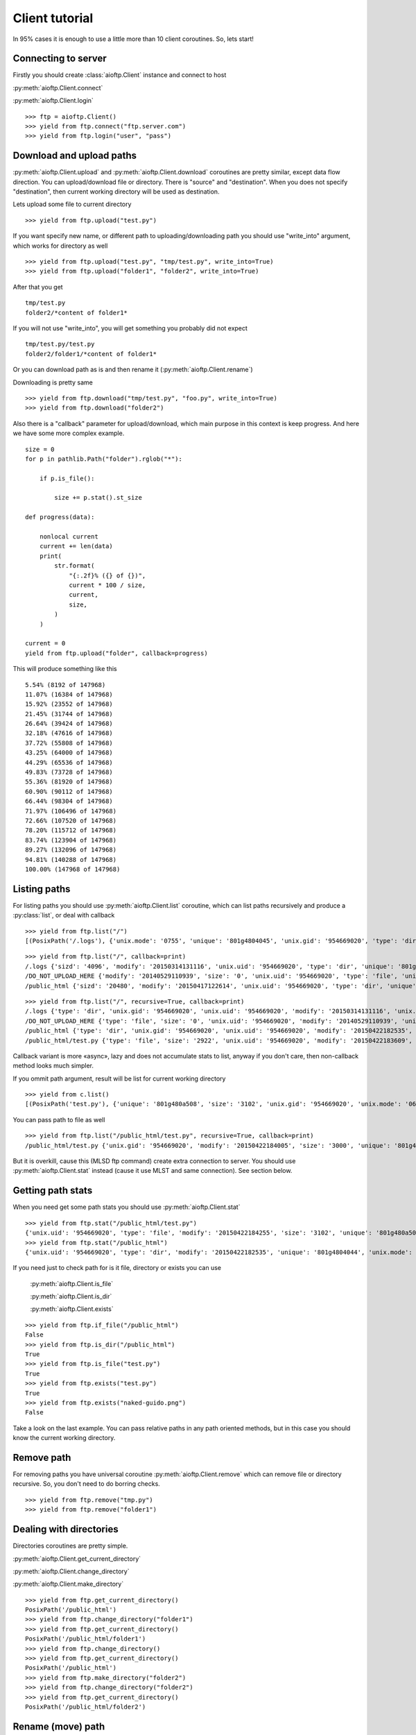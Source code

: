 .. client_tutorial:

Client tutorial
===============

In 95% cases it is enough to use a little more than 10 client coroutines. So,
lets start!

Connecting to server
--------------------

Firstly you should create :class:`aioftp.Client` instance and connect to host

:py:meth:`aioftp.Client.connect`

:py:meth:`aioftp.Client.login`

::

    >>> ftp = aioftp.Client()
    >>> yield from ftp.connect("ftp.server.com")
    >>> yield from ftp.login("user", "pass")

Download and upload paths
-------------------------

:py:meth:`aioftp.Client.upload` and :py:meth:`aioftp.Client.download`
coroutines are pretty similar, except data flow direction. You can
upload/download file or directory. There is "source" and "destination". When
you does not specify "destination", then current working directory will be
used as destination.

Lets upload some file to current directory
::

    >>> yield from ftp.upload("test.py")

If you want specify new name, or different path to uploading/downloading path
you should use "write_into" argument, which works for directory as well
::

    >>> yield from ftp.upload("test.py", "tmp/test.py", write_into=True)
    >>> yield from ftp.upload("folder1", "folder2", write_into=True)

After that you get
::

    tmp/test.py
    folder2/*content of folder1*

If you will not use "write_into", you will get something you probably did not
expect
::

    tmp/test.py/test.py
    folder2/folder1/*content of folder1*

Or you can download path as is and then rename it
(:py:meth:`aioftp.Client.rename`)

Downloading is pretty same
::

    >>> yield from ftp.download("tmp/test.py", "foo.py", write_into=True)
    >>> yield from ftp.download("folder2")

Also there is a "callback" parameter for upload/download, which main purpose in
this context is keep progress. And here we have some more complex example.
::

    size = 0
    for p in pathlib.Path("folder").rglob("*"):

        if p.is_file():

            size += p.stat().st_size

    def progress(data):

        nonlocal current
        current += len(data)
        print(
            str.format(
                "{:.2f}% ({} of {})",
                current * 100 / size,
                current,
                size,
            )
        )

    current = 0
    yield from ftp.upload("folder", callback=progress)

This will produce something like this
::

    5.54% (8192 of 147968)
    11.07% (16384 of 147968)
    15.92% (23552 of 147968)
    21.45% (31744 of 147968)
    26.64% (39424 of 147968)
    32.18% (47616 of 147968)
    37.72% (55808 of 147968)
    43.25% (64000 of 147968)
    44.29% (65536 of 147968)
    49.83% (73728 of 147968)
    55.36% (81920 of 147968)
    60.90% (90112 of 147968)
    66.44% (98304 of 147968)
    71.97% (106496 of 147968)
    72.66% (107520 of 147968)
    78.20% (115712 of 147968)
    83.74% (123904 of 147968)
    89.27% (132096 of 147968)
    94.81% (140288 of 147968)
    100.00% (147968 of 147968)

Listing paths
-------------

For listing paths you should use :py:meth:`aioftp.Client.list` coroutine, which
can list paths recursively and produce a :py:class:`list`, or deal with
callback

::

    >>> yield from ftp.list("/")
    [(PosixPath('/.logs'), {'unix.mode': '0755', 'unique': '801g4804045', 'unix.gid': '954669020', 'type': 'dir', 'sizd': '4096', 'unix.uid': '954669020', 'modify': '20150314131116'}), (PosixPath('/DO_NOT_UPLOAD_HERE'), {'unix.mode': '0644', 'unique': '801g4800d43', 'unix.gid': '954669020', 'size': '0', 'type': 'file', 'unix.uid': '954669020', 'modify': '20140529110939'}), (PosixPath('/public_html'), {'unix.mode': '0755', 'unique': '801g4804044', 'unix.gid': '954669020', 'type': 'dir', 'sizd': '20480', 'unix.uid': '954669020', 'modify': '20150417122614'})]

::

    >>> yield from ftp.list("/", callback=print)
    /.logs {'sizd': '4096', 'modify': '20150314131116', 'unix.uid': '954669020', 'type': 'dir', 'unique': '801g4804045', 'unix.mode': '0755', 'unix.gid': '954669020'}
    /DO_NOT_UPLOAD_HERE {'modify': '20140529110939', 'size': '0', 'unix.uid': '954669020', 'type': 'file', 'unique': '801g4800d43', 'unix.mode': '0644', 'unix.gid': '954669020'}
    /public_html {'sizd': '20480', 'modify': '20150417122614', 'unix.uid': '954669020', 'type': 'dir', 'unique': '801g4804044', 'unix.mode': '0755', 'unix.gid': '954669020'}

::

    >>> yield from ftp.list("/", recursive=True, callback=print)
    /.logs {'type': 'dir', 'unix.gid': '954669020', 'unix.uid': '954669020', 'modify': '20150314131116', 'unix.mode': '0755', 'unique': '801g4804045', 'sizd': '4096'}
    /DO_NOT_UPLOAD_HERE {'type': 'file', 'size': '0', 'unix.uid': '954669020', 'modify': '20140529110939', 'unix.mode': '0644', 'unique': '801g4800d43', 'unix.gid': '954669020'}
    /public_html {'type': 'dir', 'unix.gid': '954669020', 'unix.uid': '954669020', 'modify': '20150422182535', 'unix.mode': '0755', 'unique': '801g4804044', 'sizd': '20480'}
    /public_html/test.py {'type': 'file', 'size': '2922', 'unix.uid': '954669020', 'modify': '20150422183609', 'unix.mode': '0644', 'unique': '801g480a508', 'unix.gid': '954669020'}

Callback variant is more «async», lazy and does not accumulate stats to list,
anyway if you don't care, then non-callback method looks much simpler.

If you ommit path argument, result will be list for current working directory

::

    >>> yield from c.list()
    [(PosixPath('test.py'), {'unique': '801g480a508', 'size': '3102', 'unix.gid': '954669020', 'unix.mode': '0644', 'unix.uid': '954669020', 'type': 'file', 'modify': '20150422184255'})]

You can pass path to file as well

::

    >>> yield from ftp.list("/public_html/test.py", recursive=True, callback=print)
    /public_html/test.py {'unix.gid': '954669020', 'modify': '20150422184005', 'size': '3000', 'unique': '801g480a508', 'type': 'file', 'unix.mode': '0644', 'unix.uid': '954669020'}

But it is overkill, cause this (MLSD ftp command) create extra connection to
server. You should use :py:meth:`aioftp.Client.stat` instead (cause it
use MLST and same connection). See section below.

Getting path stats
------------------

When you need get some path stats you should use :py:meth:`aioftp.Client.stat`

::

    >>> yield from ftp.stat("/public_html/test.py")
    {'unix.uid': '954669020', 'type': 'file', 'modify': '20150422184255', 'size': '3102', 'unique': '801g480a508', 'unix.mode': '0644', 'unix.gid': '954669020'}
    >>> yield from ftp.stat("/public_html")
    {'unix.uid': '954669020', 'type': 'dir', 'modify': '20150422182535', 'unique': '801g4804044', 'unix.mode': '0755', 'unix.gid': '954669020', 'sizd': '20480'}

If you need just to check path for is it file, directory or exists you can use

    :py:meth:`aioftp.Client.is_file`

    :py:meth:`aioftp.Client.is_dir`

    :py:meth:`aioftp.Client.exists`

::

    >>> yield from ftp.if_file("/public_html")
    False
    >>> yield from ftp.is_dir("/public_html")
    True
    >>> yield from ftp.is_file("test.py")
    True
    >>> yield from ftp.exists("test.py")
    True
    >>> yield from ftp.exists("naked-guido.png")
    False

Take a look on the last example. You can pass relative paths in any path
oriented methods, but in this case you should know the current working
directory.

Remove path
-----------

For removing paths you have universal coroutine :py:meth:`aioftp.Client.remove`
which can remove file or directory recursive. So, you don't need to do borring
checks.

::

    >>> yield from ftp.remove("tmp.py")
    >>> yield from ftp.remove("folder1")

Dealing with directories
------------------------

Directories coroutines are pretty simple.

:py:meth:`aioftp.Client.get_current_directory`

:py:meth:`aioftp.Client.change_directory`

:py:meth:`aioftp.Client.make_directory`

::

    >>> yield from ftp.get_current_directory()
    PosixPath('/public_html')
    >>> yield from ftp.change_directory("folder1")
    >>> yield from ftp.get_current_directory()
    PosixPath('/public_html/folder1')
    >>> yield from ftp.change_directory()
    >>> yield from ftp.get_current_directory()
    PosixPath('/public_html')
    >>> yield from ftp.make_directory("folder2")
    >>> yield from ftp.change_directory("folder2")
    >>> yield from ftp.get_current_directory()
    PosixPath('/public_html/folder2')

Rename (move) path
------------------

To change name (move) file or directory use :py:meth:`aioftp.Client.rename`.

::

    >>> yield from ftp.list()
    [(PosixPath('test.py'), {'modify': '20150423090041', 'type': 'file', 'size': '3164', 'unique': '801g480a594', 'unix.gid': '954669020', 'unix.uid': '954669020', 'unix.mode': '0644'})]
    >>> yield from ftp.rename("test.py", "foo.py")
    >>> yield from ftp.list()
    [(PosixPath('foo.py'), {'modify': '20150423090041', 'type': 'file', 'size': '3164', 'unique': '801g480a594', 'unix.gid': '954669020', 'unix.uid': '954669020', 'unix.mode': '0644'})]

Closing connection
------------------

:py:meth:`aioftp.Client.quit` coroutine will send "QUIT" ftp command and close
connection.

::

    >>> yield from ftp.quit()

Advanced download and upload
----------------------------

File read/write operations are blocking and slow. So if you want just
parse/calculate something on the fly when receiving file, or generate data
to upload it to file system on ftp server, then you should use
:py:meth:`aioftp.Client.download_file` and
:py:meth:`aioftp.Client.upload_file`

Download deal with callback only, and upload deal with file-like object with
read method.

::

    >>> yield from ftp.download_file("foo.py", callback=lambda d: print(len(d)))
    2720
    444
    >>> file_like = io.BytesIO(str.encode("1234567890", "utf-8"))
    >>> yield from ftp.upload_file("bar.py", file_like)
    >>> yield from ftp.stat("bar.py")
    {'size': '10', 'modify': '20150423131047', 'type': 'file', 'unix.mode': '0644', 'unique': '801g48003d7', 'unix.gid': '954669020', 'unix.uid': '954669020'}
    >>> yield from ftp.download_file("bar.py", callback=print)
    b'1234567890'

Using proxy
-----------

Simplest way to use proxy is
`twunnel3 <https://github.com/jvansteirteghem/twunnel3>`_. aioftp was designed
with this library in mind.

::

    configuration = {
        "PROXY_SERVERS": [
            {
                "TYPE": "SOCKS4",
                "ADDRESS": "127.0.0.1",
                "PORT": 9050,
                "ACCOUNT": {
                    "NAME": ""
                }
            },
        ]
    }
    tunnel = twunnel3.proxy_server.create_tunnel(configuration)
    ftp = aioftp.Client(tunnel.create_connection)
